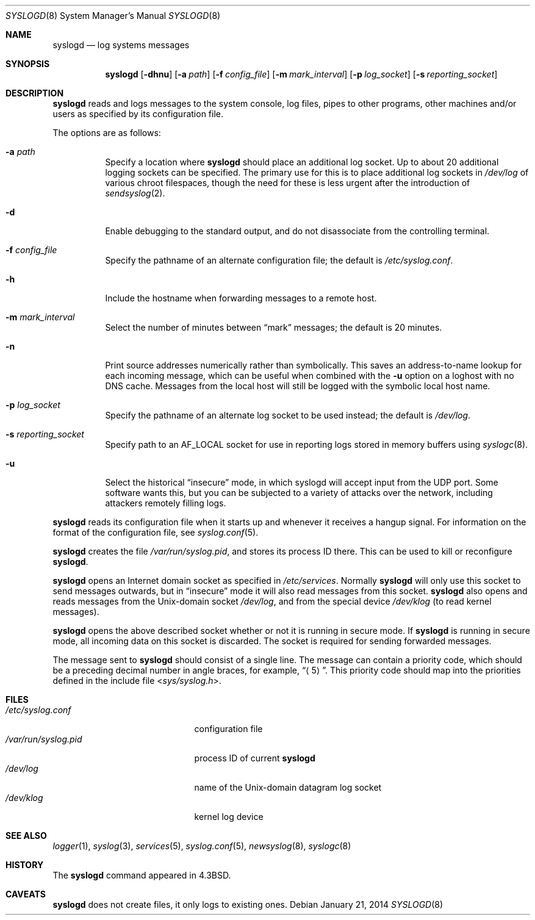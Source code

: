 .\"	$OpenBSD: syslogd.8,v 1.28 2014/01/21 03:15:46 schwarze Exp $
.\"
.\" Copyright (c) 1983, 1986, 1991, 1993
.\"	The Regents of the University of California.  All rights reserved.
.\"
.\" Redistribution and use in source and binary forms, with or without
.\" modification, are permitted provided that the following conditions
.\" are met:
.\" 1. Redistributions of source code must retain the above copyright
.\"    notice, this list of conditions and the following disclaimer.
.\" 2. Redistributions in binary form must reproduce the above copyright
.\"    notice, this list of conditions and the following disclaimer in the
.\"    documentation and/or other materials provided with the distribution.
.\" 3. Neither the name of the University nor the names of its contributors
.\"    may be used to endorse or promote products derived from this software
.\"    without specific prior written permission.
.\"
.\" THIS SOFTWARE IS PROVIDED BY THE REGENTS AND CONTRIBUTORS ``AS IS'' AND
.\" ANY EXPRESS OR IMPLIED WARRANTIES, INCLUDING, BUT NOT LIMITED TO, THE
.\" IMPLIED WARRANTIES OF MERCHANTABILITY AND FITNESS FOR A PARTICULAR PURPOSE
.\" ARE DISCLAIMED.  IN NO EVENT SHALL THE REGENTS OR CONTRIBUTORS BE LIABLE
.\" FOR ANY DIRECT, INDIRECT, INCIDENTAL, SPECIAL, EXEMPLARY, OR CONSEQUENTIAL
.\" DAMAGES (INCLUDING, BUT NOT LIMITED TO, PROCUREMENT OF SUBSTITUTE GOODS
.\" OR SERVICES; LOSS OF USE, DATA, OR PROFITS; OR BUSINESS INTERRUPTION)
.\" HOWEVER CAUSED AND ON ANY THEORY OF LIABILITY, WHETHER IN CONTRACT, STRICT
.\" LIABILITY, OR TORT (INCLUDING NEGLIGENCE OR OTHERWISE) ARISING IN ANY WAY
.\" OUT OF THE USE OF THIS SOFTWARE, EVEN IF ADVISED OF THE POSSIBILITY OF
.\" SUCH DAMAGE.
.\"
.\"     from: @(#)syslogd.8	8.1 (Berkeley) 6/6/93
.\"	$NetBSD: syslogd.8,v 1.3 1996/01/02 17:41:48 perry Exp $
.\"
.Dd $Mdocdate: January 21 2014 $
.Dt SYSLOGD 8
.Os
.Sh NAME
.Nm syslogd
.Nd log systems messages
.Sh SYNOPSIS
.Nm syslogd
.Bk -words
.Op Fl dhnu
.Op Fl a Ar path
.Op Fl f Ar config_file
.Op Fl m Ar mark_interval
.Op Fl p Ar log_socket
.Op Fl s Ar reporting_socket
.Ek
.Sh DESCRIPTION
.Nm
reads and logs messages to the system console, log files, pipes to
other programs, other machines and/or users as specified by its
configuration file.
.Pp
The options are as follows:
.Bl -tag -width Ds
.It Fl a Ar path
Specify a location where
.Nm
should place an additional log socket.
Up to about 20 additional logging sockets can be specified.
The primary use for this is to place additional log sockets in
.Pa /dev/log
of various chroot filespaces, though the need for these is
less urgent after the introduction of
.Xr sendsyslog 2 .
.It Fl d
Enable debugging to the standard output,
and do not disassociate from the controlling terminal.
.It Fl f Ar config_file
Specify the pathname of an alternate configuration file;
the default is
.Pa /etc/syslog.conf .
.It Fl h
Include the hostname when forwarding messages to a remote host.
.It Fl m Ar mark_interval
Select the number of minutes between
.Dq mark
messages; the default is 20 minutes.
.It Fl n
Print source addresses numerically rather than symbolically.
This saves an address-to-name lookup for each incoming message,
which can be useful when combined with the
.Fl u
option on a loghost with no DNS cache.
Messages from the local host will still be logged with
the symbolic local host name.
.It Fl p Ar log_socket
Specify the pathname of an alternate log socket to be used instead;
the default is
.Pa /dev/log .
.It Fl s Ar reporting_socket
Specify path to an
.Dv AF_LOCAL
socket for use in reporting logs stored in memory buffers using
.Xr syslogc 8 .
.It Fl u
Select the historical
.Dq insecure
mode, in which syslogd will
accept input from the UDP port.
Some software wants this, but you can be subjected to a variety of
attacks over the network, including attackers remotely filling logs.
.El
.Pp
.Nm
reads its configuration file when it starts up and whenever it
receives a hangup signal.
For information on the format of the configuration file,
see
.Xr syslog.conf 5 .
.Pp
.Nm
creates the file
.Pa /var/run/syslog.pid ,
and stores its process ID there.
This can be used to kill or reconfigure
.Nm syslogd .
.Pp
.Nm
opens an Internet domain socket as specified
in
.Pa /etc/services .
Normally
.Nm
will only use this socket to send messages outwards, but in
.Dq insecure
mode it will also read messages from this socket.
.Nm
also opens and reads messages from the
.Ux Ns -domain
socket
.Pa /dev/log ,
and from the special device
.Pa /dev/klog
(to read kernel messages).
.Pp
.Nm
opens the above described socket whether or not it is
running in secure mode.
If
.Nm
is running in secure mode, all incoming data on this socket is discarded.
The socket is required for sending forwarded messages.
.Pp
The message sent to
.Nm
should consist of a single line.
The message can contain a priority code, which should be a preceding
decimal number in angle braces, for example,
.Dq Aq 5 .
This priority code should map into the priorities defined in the
include file
.In sys/syslog.h .
.Sh FILES
.Bl -tag -width /var/run/syslog.pid -compact
.It Pa /etc/syslog.conf
configuration file
.It Pa /var/run/syslog.pid
process ID of current
.Nm syslogd
.It Pa /dev/log
name of the
.Ux Ns -domain
datagram log socket
.It Pa /dev/klog
kernel log device
.El
.Sh SEE ALSO
.Xr logger 1 ,
.Xr syslog 3 ,
.Xr services 5 ,
.Xr syslog.conf 5 ,
.Xr newsyslog 8 ,
.Xr syslogc 8
.Sh HISTORY
The
.Nm
command appeared in
.Bx 4.3 .
.Sh CAVEATS
.Nm
does not create files,
it only logs to existing ones.
